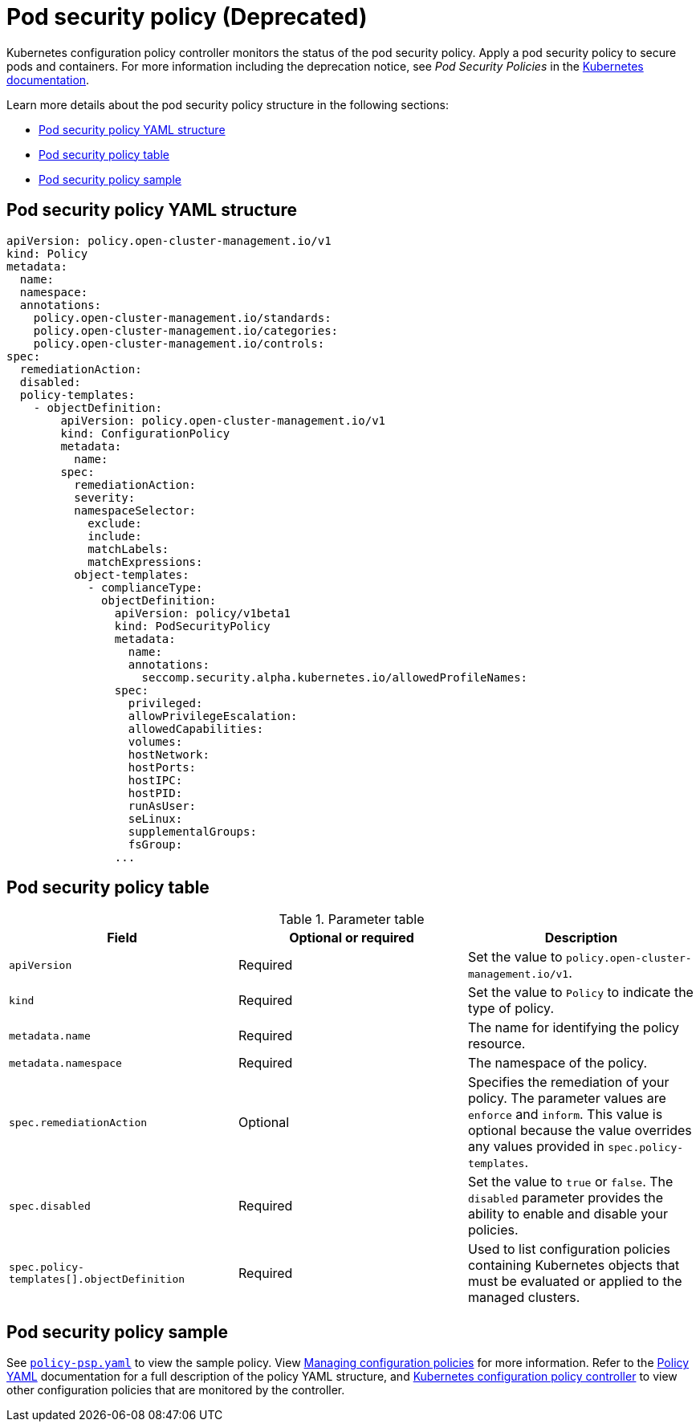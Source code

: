 [#pod-security-policy]
= Pod security policy (Deprecated)

Kubernetes configuration policy controller monitors the status of the pod security policy. Apply a pod security policy to secure pods and containers.
For more information including the deprecation notice, see _Pod Security Policies_ in the https://kubernetes.io/docs/concepts/policy/pod-security-policy/[Kubernetes documentation].

Learn more details about the pod security policy structure in the following sections:

* <<pod-security-policy-yaml-structure,Pod security policy YAML structure>>
* <<pod-security-policy-table,Pod security policy table>>
* <<pod-security-policy-sample,Pod security policy sample>>

[#pod-security-policy-yaml-structure]
== Pod security policy YAML structure

[source,yaml]
----
apiVersion: policy.open-cluster-management.io/v1
kind: Policy
metadata:
  name:
  namespace:
  annotations:
    policy.open-cluster-management.io/standards:
    policy.open-cluster-management.io/categories:
    policy.open-cluster-management.io/controls:
spec:
  remediationAction:
  disabled:
  policy-templates:
    - objectDefinition:
        apiVersion: policy.open-cluster-management.io/v1
        kind: ConfigurationPolicy
        metadata:
          name:
        spec:
          remediationAction:
          severity:
          namespaceSelector:
            exclude:
            include:
            matchLabels:
            matchExpressions:
          object-templates:
            - complianceType:
              objectDefinition:
                apiVersion: policy/v1beta1
                kind: PodSecurityPolicy
                metadata:
                  name:
                  annotations:
                    seccomp.security.alpha.kubernetes.io/allowedProfileNames:
                spec:
                  privileged:
                  allowPrivilegeEscalation:
                  allowedCapabilities:
                  volumes:
                  hostNetwork:
                  hostPorts:
                  hostIPC:
                  hostPID:
                  runAsUser:
                  seLinux:
                  supplementalGroups:
                  fsGroup:
                ...
----

[#pod-security-policy-table]
== Pod security policy table

.Parameter table
|===
| Field | Optional or required | Description

| `apiVersion`
| Required
| Set the value to `policy.open-cluster-management.io/v1`.

| `kind`
| Required
| Set the value to `Policy` to indicate the type of policy.

| `metadata.name`
| Required
| The name for identifying the policy resource.

| `metadata.namespace`
| Required
| The namespace of the policy.

| `spec.remediationAction`
| Optional
| Specifies the remediation of your policy. The parameter values are `enforce` and `inform`. This value is optional because the value overrides any values provided in `spec.policy-templates`.

| `spec.disabled`
| Required
| Set the value to `true` or `false`.
The `disabled` parameter provides the ability to enable and disable your policies.

| `spec.policy-templates[].objectDefinition`
| Required
| Used to list configuration policies containing Kubernetes objects that must be evaluated or applied to the managed clusters.
|===

[#pod-security-policy-sample]
== Pod security policy sample

See https://github.com/stolostron/policy-collection/blob/main/stable/SC-System-and-Communications-Protection/policy-psp.yaml[`policy-psp.yaml`] to view the sample policy. View xref:../governance/create_config_pol.adoc#managing-configuration-policies[Managing configuration policies] for more information. Refer to the xref:../governance/policy_example.adoc[Policy YAML] documentation for a full description of the policy YAML structure, and xref:../governance/config_policy_ctrl.adoc#kubernetes-configuration-policy-controller[Kubernetes configuration policy controller] to view other configuration policies that are monitored by the controller.

